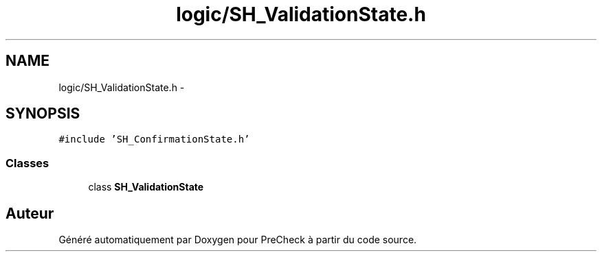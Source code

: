 .TH "logic/SH_ValidationState.h" 3 "Jeudi Juin 20 2013" "Version 0.3" "PreCheck" \" -*- nroff -*-
.ad l
.nh
.SH NAME
logic/SH_ValidationState.h \- 
.SH SYNOPSIS
.br
.PP
\fC#include 'SH_ConfirmationState\&.h'\fP
.br

.SS "Classes"

.in +1c
.ti -1c
.RI "class \fBSH_ValidationState\fP"
.br
.in -1c
.SH "Auteur"
.PP 
Généré automatiquement par Doxygen pour PreCheck à partir du code source\&.
